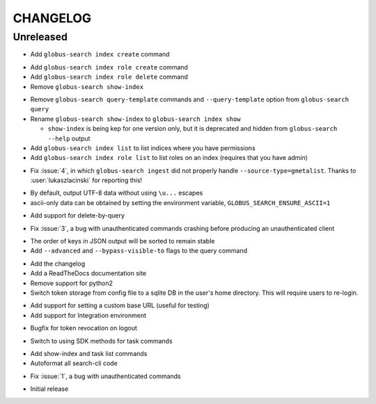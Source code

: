 CHANGELOG
=========

Unreleased
----------

.. changelog:: 0.7.1 beta

* Add ``globus-search index create`` command

.. changelog:: 0.7.0 beta

* Add ``globus-search index role create`` command

* Add ``globus-search index role delete`` command

* Remove ``globus-search show-index``

.. changelog:: 0.6.0 beta

* Remove ``globus-search query-template`` commands and ``--query-template``
  option from ``globus-search query``

* Rename ``globus-search show-index`` to ``globus-search index show``

  * ``show-index`` is being kep for one version only, but it is deprecated and
    hidden from ``globus-search --help`` output

* Add ``globus-search index list`` to list indices where you have permissions

* Add ``globus-search index role list`` to list roles on an index (requires that
  you have admin)

.. changelog:: 0.5.2 beta

* Fix :issue:`4`, in which ``globus-search ingest`` did not properly handle
  ``--source-type=gmetalist``. Thanks to :user:`lukaszlacinski` for reporting
  this!

.. changelog:: 0.5.1 beta

* By default, output UTF-8 data without using ``\u...`` escapes

* ascii-only data can be obtained by setting the environment variable,
  ``GLOBUS_SEARCH_ENSURE_ASCII=1``

.. changelog:: 0.5.0 beta

* Add support for delete-by-query

.. changelog:: 0.4.1 beta

* Fix :issue:`3`, a bug with unauthenticated commands crashing before
  producing an unauthenticated client

.. changelog:: 0.4.0 beta

* The order of keys in JSON output will be sorted to remain stable

* Add ``--advanced`` and ``--bypass-visible-to`` flags to the query command

.. changelog:: 0.3.0 alpha

* Add the changelog

* Add a ReadTheDocs documentation site

* Remove support for python2

* Switch token storage from config file to a sqlite DB in the user's home
  directory. This will require users to re-login.

.. changelog:: 0.2.4 alpha

* Add support for setting a custom base URL (useful for testing)

* Add support for Integration environment

.. changelog:: 0.2.3 alpha

* Bugfix for token revocation on logout

.. changelog:: 0.2.2 alpha

* Switch to using SDK methods for task commands

.. changelog:: 0.2.1 alpha

* Add show-index and task list commands

* Autoformat all search-cli code

.. changelog:: 0.2.0 alpha

* Fix :issue:`1`, a bug with unauthenticated commands

.. changelog:: 0.1.0 alpha

* Initial release
